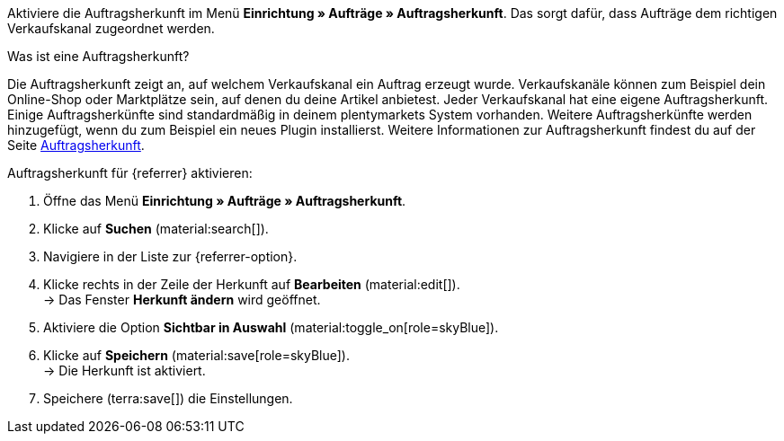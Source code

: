 Aktiviere die Auftragsherkunft im Menü *Einrichtung » Aufträge » Auftragsherkunft*. Das sorgt dafür, dass Aufträge dem richtigen Verkaufskanal zugeordnet werden.

[.collapseBox]
.Was ist eine Auftragsherkunft?
--
//tag::order-referrer-definition[]
Die Auftragsherkunft zeigt an, auf welchem Verkaufskanal ein Auftrag erzeugt wurde. Verkaufskanäle können zum Beispiel dein Online-Shop oder Marktplätze sein, auf denen du deine Artikel anbietest. Jeder Verkaufskanal hat eine eigene Auftragsherkunft. Einige Auftragsherkünfte sind standardmäßig in deinem plentymarkets System vorhanden. Weitere Auftragsherkünfte werden hinzugefügt, wenn du zum Beispiel ein neues Plugin installierst. Weitere Informationen zur Auftragsherkunft findest du auf der Seite xref:auftraege:auftragsherkunft.adoc#[Auftragsherkunft].
//end::order-referrer-definition[]
--

[.instruction]
Auftragsherkunft für {referrer} aktivieren:

. Öffne das Menü *Einrichtung » Aufträge » Auftragsherkunft*.
. Klicke auf *Suchen* (material:search[]).
ifdef::mirakl-auftragsherkunft[]
. Navigiere in der Liste zur Herkunft *Mirakl*.
. Klicke rechts in der Zeile der Herkunft auf *Bearbeiten* (material:edit[]). +
→ Das Fenster *Herkunft ändern* wird geöffnet.
. Aktiviere die Option *Sichtbar in Auswahl* (material:toggle_on[role=skyBlue]).
. Klicke auf *Speichern* (material:save[role=skyBlue]). +
→ Die Herkunft ist aktiviert.
endif::mirakl-auftragsherkunft[]
. Navigiere in der Liste zur {referrer-option}. +
ifdef::plugin-name[*_Tipp:_* Die Auftragsherkunft ist nicht in der Liste? Dann hast du wahrscheinlich das Plugin noch nicht installiert.]
ifdef::decathlon[*_Hinweis:_* Du musst jede Plattform aktivieren, auf der du deine Artikel anbieten willst. Die Auftragsherkunft *173.00 Decathlon* muss immer zusätzlich aktiviert werden.]
. Klicke rechts in der Zeile der Herkunft auf *Bearbeiten* (material:edit[]). +
→ Das Fenster *Herkunft ändern* wird geöffnet.
. Aktiviere die Option *Sichtbar in Auswahl* (material:toggle_on[role=skyBlue]).
. Klicke auf *Speichern* (material:save[role=skyBlue]). +
→ Die Herkunft ist aktiviert. +
ifdef::marktkauf[]
*_Tipp:_* Wenn du deine Artikel auch auf dem Marktplatz Marktkauf anbieten willst, dann muss auch die Herkunft *Marktkauf* mit der ID *171.00* aktiviert sein. +
*_Hinweis:_* Die Herkunft *171.00* für Marktkauf wird automatisch aktiviert, wenn du die Herkunft für Netto aktivierst.
endif::marktkauf[]
ifdef::kaufland[]
*_Hinweis:_* Wenn du deine Artikel auf allen Kaufland-Länderplattformen verkaufen willst, musst du nur die übergeordnete Herkunft für Kaufland aktivieren (*102 Kaufland*). Deine Artikel werden dann für alle Kaufland-Länderplattformen freigeschaltet. +
Wenn du deine Artikel nur auf bestimmten Kaufland-Länderplattformen verkaufen willst, dann aktivere nur diese Herkünfte.
endif::kaufland[]
. Speichere (terra:save[]) die Einstellungen. +
ifdef::woocommerce[→ Das Menü *Einrichtung » Märkte » WooCommerce* wird wählbar.]
ifdef::metro[→ Plugin-UI und Assistenten sind nun sichtbar.]

////
:market: xxxx
:referrer: xxxx
:referrer-option: xxx
////
